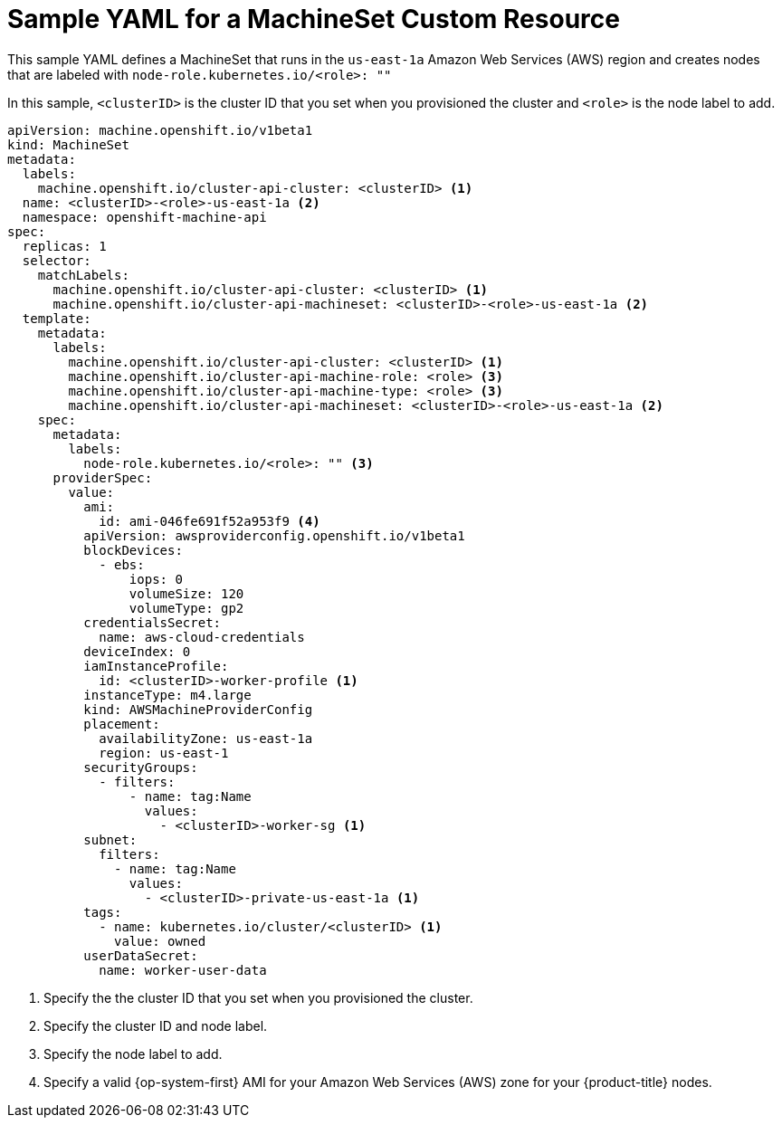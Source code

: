 // Module included in the following assemblies:
//
// * machine_management/creating-infrastructure-machinesets.adoc
// * machine_management/creating-machineset.adoc

[id="machineset-yaml_{context}"]
=  Sample YAML for a MachineSet Custom Resource

This sample YAML defines a MachineSet that runs in the `us-east-1a`
Amazon Web Services (AWS) region and creates nodes that are labeled with
`node-role.kubernetes.io/<role>: ""`

In this sample, `<clusterID>` is the cluster ID that you set when you provisioned
the cluster and `<role>` is the node label to add.

[source,yaml]
----
apiVersion: machine.openshift.io/v1beta1
kind: MachineSet
metadata:
  labels:
    machine.openshift.io/cluster-api-cluster: <clusterID> <1>
  name: <clusterID>-<role>-us-east-1a <2>
  namespace: openshift-machine-api
spec:
  replicas: 1
  selector:
    matchLabels:
      machine.openshift.io/cluster-api-cluster: <clusterID> <1>
      machine.openshift.io/cluster-api-machineset: <clusterID>-<role>-us-east-1a <2>
  template:
    metadata:
      labels:
        machine.openshift.io/cluster-api-cluster: <clusterID> <1>
        machine.openshift.io/cluster-api-machine-role: <role> <3>
        machine.openshift.io/cluster-api-machine-type: <role> <3>
        machine.openshift.io/cluster-api-machineset: <clusterID>-<role>-us-east-1a <2>
    spec:
      metadata:
        labels:
          node-role.kubernetes.io/<role>: "" <3>
      providerSpec:
        value:
          ami:
            id: ami-046fe691f52a953f9 <4>
          apiVersion: awsproviderconfig.openshift.io/v1beta1
          blockDevices:
            - ebs:
                iops: 0
                volumeSize: 120
                volumeType: gp2
          credentialsSecret:
            name: aws-cloud-credentials
          deviceIndex: 0
          iamInstanceProfile:
            id: <clusterID>-worker-profile <1>
          instanceType: m4.large
          kind: AWSMachineProviderConfig
          placement:
            availabilityZone: us-east-1a
            region: us-east-1
          securityGroups:
            - filters:
                - name: tag:Name
                  values:
                    - <clusterID>-worker-sg <1>
          subnet:
            filters:
              - name: tag:Name
                values:
                  - <clusterID>-private-us-east-1a <1>
          tags:
            - name: kubernetes.io/cluster/<clusterID> <1>
              value: owned
          userDataSecret:
            name: worker-user-data
----

<1> Specify the the cluster ID that you set when you provisioned the cluster.
<2> Specify the cluster ID and node label.
<3> Specify the node label to add.
<4> Specify a valid {op-system-first} AMI for your Amazon Web Services (AWS) zone for your {product-title} nodes.
